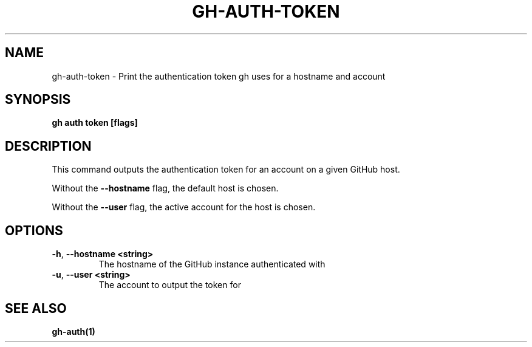 .nh
.TH "GH-AUTH-TOKEN" "1" "Jun 2024" "GitHub CLI 2.51.0" "GitHub CLI manual"

.SH NAME
.PP
gh-auth-token - Print the authentication token gh uses for a hostname and account


.SH SYNOPSIS
.PP
\fBgh auth token [flags]\fR


.SH DESCRIPTION
.PP
This command outputs the authentication token for an account on a given GitHub host.

.PP
Without the \fB--hostname\fR flag, the default host is chosen.

.PP
Without the \fB--user\fR flag, the active account for the host is chosen.


.SH OPTIONS
.TP
\fB-h\fR, \fB--hostname\fR \fB<string>\fR
The hostname of the GitHub instance authenticated with

.TP
\fB-u\fR, \fB--user\fR \fB<string>\fR
The account to output the token for


.SH SEE ALSO
.PP
\fBgh-auth(1)\fR
